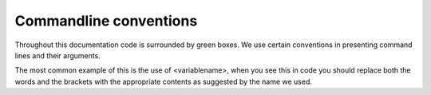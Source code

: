 =======================
Commandline conventions
=======================

Throughout this documentation code is surrounded by green boxes. We use certain
conventions in presenting command lines and their arguments.

The most common example of this is the use of <variablename>, when you see
this in code you should replace both the words and the brackets  with the
appropriate contents as suggested by the name we used.